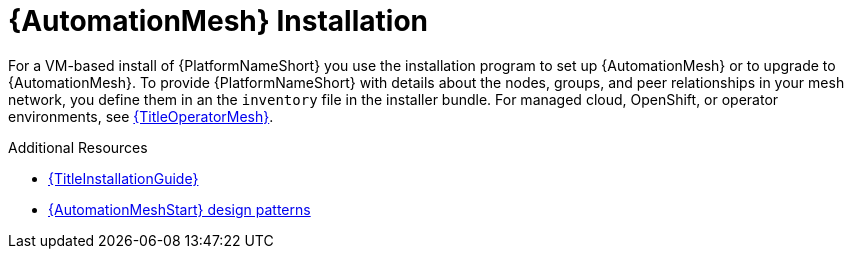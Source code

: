 :_mod-docs-content-type: CONCEPT

[id="install-mesh_{context}"]

= {AutomationMesh} Installation

For a VM-based install of {PlatformNameShort} you use the installation program to set up {AutomationMesh} or to upgrade to {AutomationMesh}.
To provide {PlatformNameShort} with details about the nodes, groups, and peer relationships in your mesh network, you define them in an the `inventory` file in the installer bundle. For managed cloud, OpenShift, or operator environments, see link:{URLOperatorMesh}/index[{TitleOperatorMesh}].

[role="_additional-resources"]
.Additional Resources
* link:{URLInstallationGuide}/index[{TitleInstallationGuide}]
* link:{URLAutomationMesh}/design-patterns[{AutomationMeshStart} design patterns]
